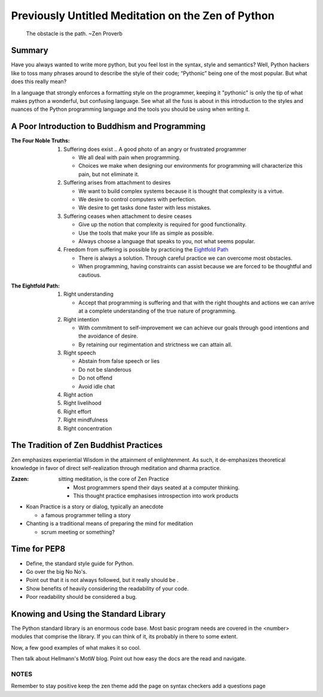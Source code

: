 .. In this talk, we will go over:
   PEP8 – The python style guide
   Using the Standard Library by example
   Setting up a development environment
   Code efficiency
   Documentation
   When to use python vs. other languages

---------------------------------------------------
Previously Untitled Meditation on the Zen of Python
---------------------------------------------------

    .. Maybe a photo of a wall or something large, mountainous?

    The obstacle is the path.  ~Zen Proverb


Summary
~~~~~~~

Have you always wanted to write more python, but you feel lost in the syntax,
style and semantics? Well, Python hackers like to toss many phrases around to
describe the style of their code; “Pythonic” being one of the most popular. But
what does this really mean?

In a language that strongly enforces a formatting style on the programmer,
keeping it "pythonic" is only the tip of what makes python a wonderful, but
confusing language. See what all the fuss is about in this introduction to the
styles and nuances of the Python programming language and the tools you should
be using when writing it.



A Poor Introduction to Buddhism and Programming
~~~~~~~~~~~~~~~~~~~~~~~~~~~~~~~~~~~~~~~~~~~~~~~

:The Four Noble Truths:

    1. Suffering does exist
       .. A good photo of an angry or frustrated programmer

       * We all deal with pain when programming. 
       * Choices we make when designing our environments for programming will
         characterize this pain, but not eliminate it.

    2. Suffering arises from attachment to desires

       * We want to build complex systems because it is thought that complexity
         is a virtue.
       * We desire to control computers with perfection.
       * We desire to get tasks done faster with less mistakes.

    3. Suffering ceases when attachment to desire ceases

       * Give up the notion that complexity is required for good functionality.
       * Use the tools that make your life as simple as possible.
       * Always choose a language that speaks to you, not what seems popular.

    4. Freedom from suffering is possible by practicing the `Eightfold Path`_

       * There is always a solution. Through careful practice we can overcome
         most obstacles. 
       * When programming, having constraints can assist because
         we are forced to be thoughtful and cautious.


.. _`Eightfold Path`: http://www.thebigview.com/buddhism/eightfoldpath.html

:The Eightfold Path:

    1. Right understanding

       * Accept that programming is suffering and that with the right thoughts
         and actions we can arrive at a complete understanding of the true
         nature of programming.

    2. Right intention
    
       * With commitment to self-improvement we can achieve our goals through
         good intentions and the avoidance of desire.
       * By retaining our regimentation and strictness we can attain all.
    
    3. Right speech	

       * Abstain from false speech or lies
       * Do not be slanderous
       * Do not offend
       * Avoid idle chat

    4. Right action	
    5. Right livelihood	
    6. Right effort	
    7. Right mindfulness	
    8. Right concentration


The Tradition of Zen Buddhist Practices
~~~~~~~~~~~~~~~~~~~~~~~~~~~~~~~~~~~~~~~

Zen emphasizes experiential Wisdom in the attainment of enlightenment. As such,
it de-emphasizes theoretical knowledge in favor of direct self-realization
through meditation and dharma practice.

:Zazen: sitting meditation, is the core of Zen Practice

  * Most programmers spend their days seated at a computer thinking.
  * This thought practice emphasises introspection into work products

* Koan Practice is a story or dialog, typically an anecdote

  * a famous programmer telling a story

* Chanting is a traditional means of preparing the mind for meditation

  * scrum meeting or something?


Time for PEP8
~~~~~~~~~~~~~

* Define, the standard style guide for Python.
* Go over the big No No's. 
* Point out that it is not always followed, but it really should be .
* Show benefits of heavily considering the readability of your code.
* Poor readability should be considered a bug.


Knowing and Using the Standard Library
~~~~~~~~~~~~~~~~~~~~~~~~~~~~~~~~~~~~~~

The Python standard library is an enormous code base. Most basic program needs
are covered in the <number> modules that comprise the library. If you can think
of it, its probably in there to some extent. 

Now, a few good examples of what makes it so cool.

Then talk about Hellmann's MotW blog. Point out how easy the docs are the read
and navigate.



NOTES
-----

Remember to stay positive
keep the zen theme
add the page on syntax checkers
add a questions page
